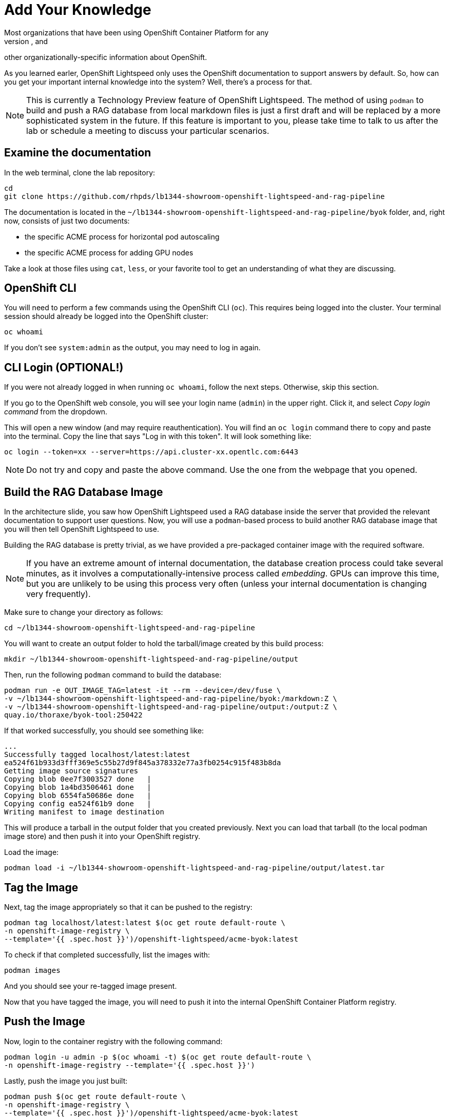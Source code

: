 = Add Your Knowledge
Most organizations that have been using OpenShift Container Platform for any
length of time have developed their own policies, procedures, templates, and
other organizationally-specific information about OpenShift.

As you learned earler, OpenShift Lightspeed only uses the OpenShift
documentation to support answers by default. So, how can you get your important
internal knowledge into the system? Well, there's a process for that.

NOTE: This is currently a Technology Preview feature of OpenShift Lightspeed. 
The method of using `podman` to build and push a RAG database from local
markdown files is just a first draft and will be replaced by a more
sophisticated system in the future. If this feature is important to you, please
take time to talk to us after the lab or schedule a meeting to discuss your
particular scenarios.

== Examine the documentation
In the web terminal, clone the lab repository:

[source,sh,role="execute",subs=attributes+]
----
cd
git clone https://github.com/rhpds/lb1344-showroom-openshift-lightspeed-and-rag-pipeline
----

The documentation is located in the
`~/lb1344-showroom-openshift-lightspeed-and-rag-pipeline/byok` folder, and,
right now, consists of just two documents:

* the specific ACME process for horizontal pod autoscaling
* the specific ACME process for adding GPU nodes

Take a look at those files using `cat`, `less`, or your favorite tool to get
an understanding of what they are discussing.

== OpenShift CLI
You will need to perform a few commands using the OpenShift CLI (`oc`). This 
requires being logged into the cluster. Your terminal session should already
be logged into the OpenShift cluster:

[source,sh,role="execute",subs=attributes+]
----
oc whoami
----

If you don't see `system:admin` as the output, you may need to log in again.

== CLI Login (OPTIONAL!)
If you were not already logged in when running `oc whoami`, follow the next
steps. Otherwise, skip this section.

If you go to the OpenShift web console, you will see your login name (`admin`)
in the upper right. Click it, and select _Copy login command_ from the
dropdown.

This will open a new window (and may require reauthentication). You will find an
`oc login` command there to copy and paste into the terminal. Copy the line that 
says "Log in with this token". It will look something like:

[source,sh,role="execute",subs=attributes+]
----
oc login --token=xx --server=https://api.cluster-xx.opentlc.com:6443
----

NOTE: Do not try and copy and paste the above command. Use the one from the 
webpage that you opened.

== Build the RAG Database Image
In the architecture slide, you saw how OpenShift Lightspeed used a RAG database
inside the server that provided the relevant documentation to support user 
questions. Now, you will use a `podman`-based process to build another RAG
database image that you will then tell OpenShift Lightspeed to use.

Building the RAG database is pretty trivial, as we have provided a pre-packaged
container image with the required software.

NOTE: If you have an extreme amount of internal documentation, the database
creation process could take several minutes, as it involves a
computationally-intensive process called _embedding_. GPUs can improve this
time, but you are unlikely to be using this process very often (unless your
internal documentation is changing very frequently).

Make sure to change your directory as follows:

[source,sh,role="execute",subs=attributes+]
----
cd ~/lb1344-showroom-openshift-lightspeed-and-rag-pipeline
----

You will want to create an output folder to hold the tarball/image created by
this build process:

[source,sh,role="execute",subs=attributes+]
----
mkdir ~/lb1344-showroom-openshift-lightspeed-and-rag-pipeline/output
----

Then, run the following `podman` command to build the database:

[source,sh,role="execute",subs=attributes+]
----
podman run -e OUT_IMAGE_TAG=latest -it --rm --device=/dev/fuse \
-v ~/lb1344-showroom-openshift-lightspeed-and-rag-pipeline/byok:/markdown:Z \
-v ~/lb1344-showroom-openshift-lightspeed-and-rag-pipeline/output:/output:Z \
quay.io/thoraxe/byok-tool:250422
----

If that worked successfully, you should see something like:

    ...
    Successfully tagged localhost/latest:latest
    ea524f61b933d3fff369e5c55b27d9f845a378332e77a3fb0254c915f483b8da
    Getting image source signatures
    Copying blob 0ee7f3003527 done   | 
    Copying blob 1a4bd3506461 done   | 
    Copying blob 6554fa50686e done   | 
    Copying config ea524f61b9 done   | 
    Writing manifest to image destination

This will produce a tarball in the output folder that you created previously. 
Next you can load that tarball (to the local podman image store) and then push
it into your OpenShift registry.

Load the image:

[source,sh,role="execute",subs=attributes+]
----
podman load -i ~/lb1344-showroom-openshift-lightspeed-and-rag-pipeline/output/latest.tar
----

== Tag the Image
Next, tag the image appropriately so that it can be pushed to the registry:

[source,sh,role="execute",subs=attributes+]
----
podman tag localhost/latest:latest $(oc get route default-route \
-n openshift-image-registry \
--template='{{ .spec.host }}')/openshift-lightspeed/acme-byok:latest
----

To check if that completed successfully, list the images with:

[source,sh,role="execute",subs=attributes+]
----
podman images
----

And you should see your re-tagged image present.

Now that you have tagged the image, you will need to push it into the internal
OpenShift Container Platform registry.

== Push the Image
Now, login to the container registry with the following command:

[source,sh,role="execute",subs=attributes+]
----
podman login -u admin -p $(oc whoami -t) $(oc get route default-route \
-n openshift-image-registry --template='{{ .spec.host }}')
----

Lastly, push the image you just built:

[source,sh,role="execute",subs=attributes+]
----
podman push $(oc get route default-route \
-n openshift-image-registry \
--template='{{ .spec.host }}')/openshift-lightspeed/acme-byok:latest
----

== Modify the OpenShift Lightspeed Configuration
Now that the image is available in an accessible container registry, you have to 
tell the OpenShift Lightspeed Operator to deploy the new RAG database alongside
the existing one.

In the OpenShift Console, click _Operators_ and then _Installed Operators_ in
the left hand navigation. Then, make sure to adjust the project dropdown to 
"All Namespaces" at the top of the screen. 

Next, click the OpenShift Lightspeed operator in the list. 

Next, click the `OLSConfig` tab, and then click the single `OLSConfig` instance
called `cluster` in the list.

Finally, select the YAML tab.

In the YAML editor, you will want to insert the following yaml segment just before
the `status` block:

[source,sh,role="execute",subs=attributes+]
----
rag:
  - image: 'image-registry.openshift-image-registry.svc:5000/openshift-lightspeed/acme-byok:latest'
    indexID: vector_db_index
    indexPath: /rag/vector_db
----

Your full YAML should look something like:

    ...
      ols:
		...
        queryFilters:
          - name: ip-address
            pattern: '((25[0-5]|(2[0-4]|1\d|[1-9]|)\d)\.?\b){4}'
            replaceWith: <IP-ADDRESS>
        rag:
          - image: 'image-registry.openshift-image-registry.svc:5000/openshift-lightspeed/acme-byok:latest'
            indexID: vector_db_index
            indexPath: /rag/vector_db
    status:
      conditions:

NOTE: You can define multiple RAG databases this way, if you want to add
multiple sources.

Click the blue _Save_ button.

== Wait for Lightspeed
Click the _Workloads_ navigation item on the left, then _Pods_. Next, find the
_openshift-lightspeed_ project in the dropdown (you will have to toggle the 
switch _Show default namespaces_).

Wait for the `openshift-lightspeed-...` API server pod to start and for both
containers to be ready, and for the previous deployment's containers to
terminate and disappear.

Next, let's test that it worked!